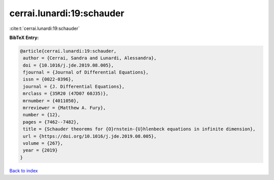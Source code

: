 cerrai.lunardi:19:schauder
==========================

:cite:t:`cerrai.lunardi:19:schauder`

**BibTeX Entry:**

.. code-block:: bibtex

   @article{cerrai.lunardi:19:schauder,
    author = {Cerrai, Sandra and Lunardi, Alessandra},
    doi = {10.1016/j.jde.2019.08.005},
    fjournal = {Journal of Differential Equations},
    issn = {0022-0396},
    journal = {J. Differential Equations},
    mrclass = {35R20 (47D07 60J35)},
    mrnumber = {4011050},
    mrreviewer = {Matthew A. Fury},
    number = {12},
    pages = {7462--7482},
    title = {Schauder theorems for {O}rnstein-{U}hlenbeck equations in infinite dimension},
    url = {https://doi.org/10.1016/j.jde.2019.08.005},
    volume = {267},
    year = {2019}
   }

`Back to index <../By-Cite-Keys.rst>`_
